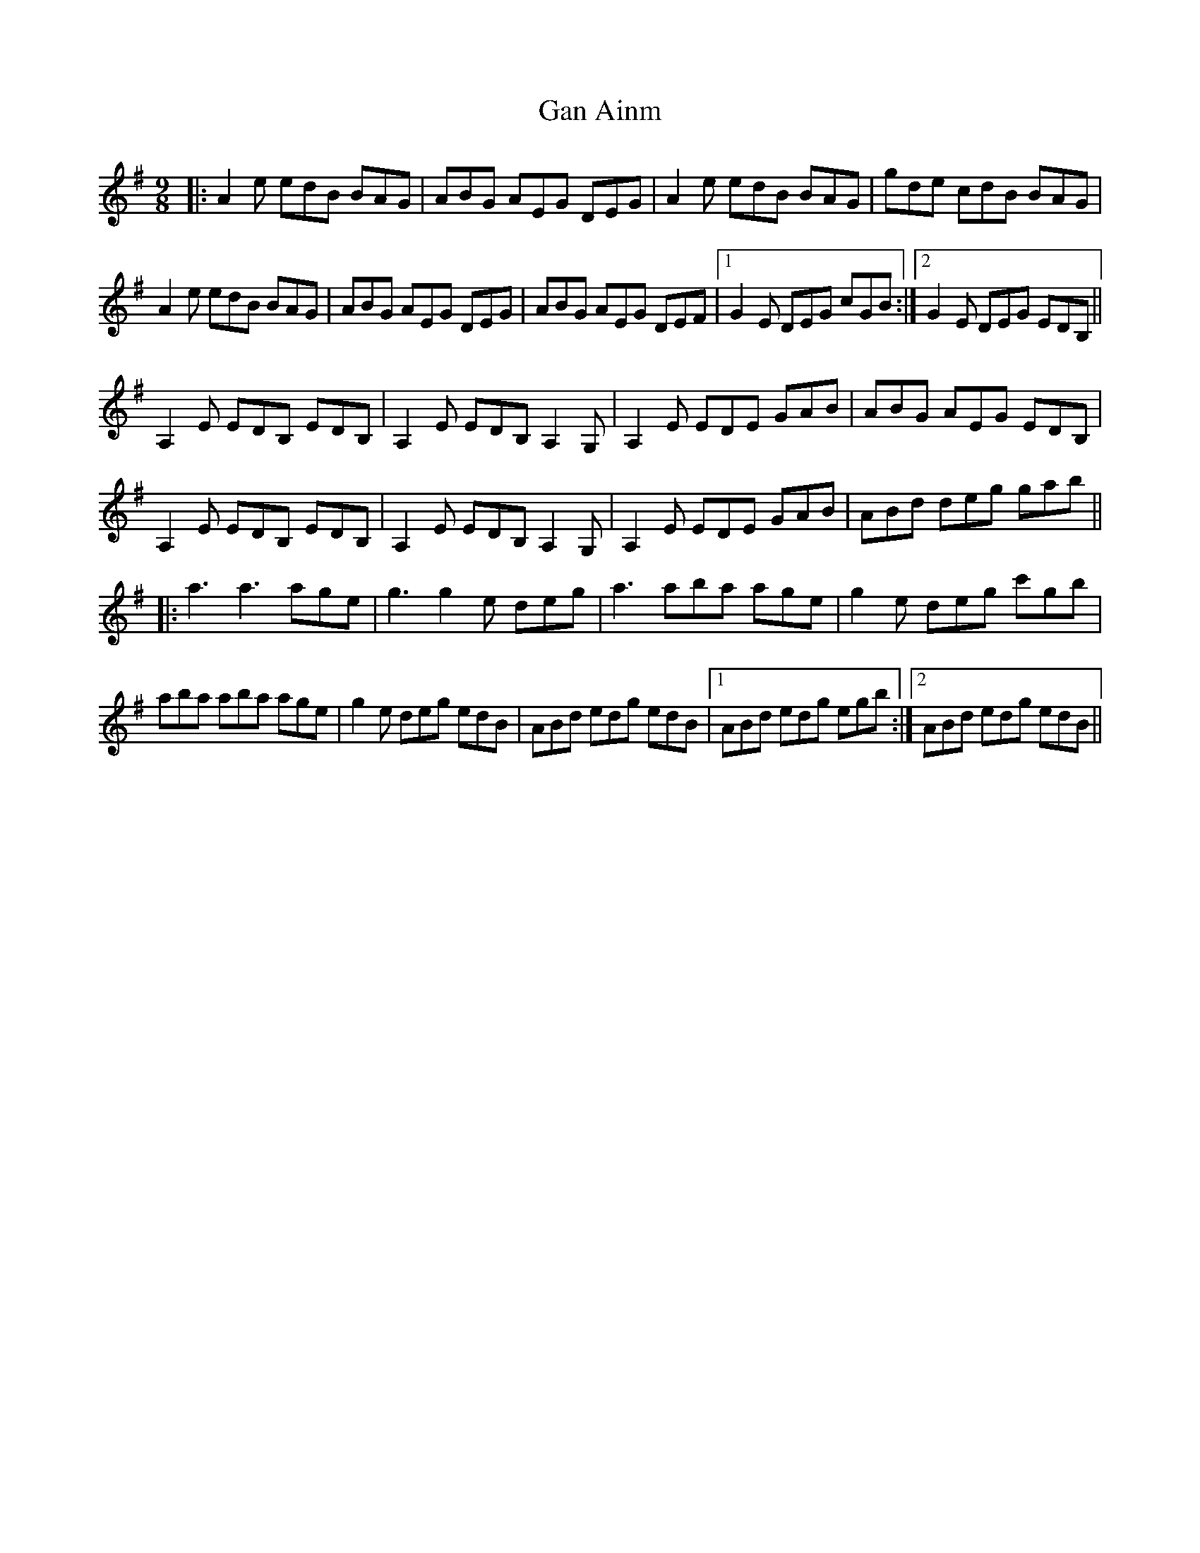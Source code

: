 X: 14752
T: Gan Ainm
R: slip jig
M: 9/8
K: Adorian
|:A2e edB BAG|ABG AEG DEG|A2e edB BAG|gde cdB BAG|
A2e edB BAG|ABG AEG DEG|ABG AEG DEF|1 G2E DEG cGB:|2 G2E DEG EDB,||
A,2E EDB, EDB,|A,2E EDB, A,2G,|A,2E EDE GAB|ABG AEG EDB,|
A,2E EDB, EDB,|A,2E EDB, A,2G,|A,2E EDE GAB|ABd deg gab||
|:a3 a3 age|g3 g2e deg|a3 aba age|g2e deg c'gb|
aba aba age|g2e deg edB|ABd edg edB|1 ABd edg egb:|2 ABd edg edB||

